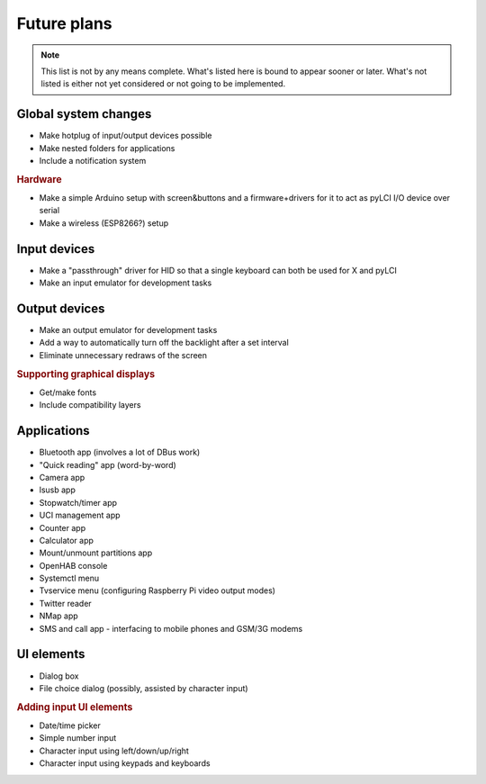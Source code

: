 #########################
Future plans
#########################

.. note:: This list is not by any means complete. What's listed here is bound to appear sooner or later. What's not listed is either not yet considered or not going to be implemented.

=====================
Global system changes
=====================

* Make hotplug of input/output devices possible
* Make nested folders for applications
* Include a notification system

.. rubric:: Hardware

* Make a simple Arduino setup with screen&buttons and a firmware+drivers for it to act as pyLCI I/O device over serial
* Make a wireless (ESP8266?) setup

==============
Input devices
==============

* Make a "passthrough" driver for HID so that a single keyboard can both be used for X and pyLCI
* Make an input emulator for development tasks

==============
Output devices
==============

* Make an output emulator for development tasks
* Add a way to automatically turn off the backlight after a set interval
* Eliminate unnecessary redraws of the screen

.. rubric:: Supporting graphical displays

* Get/make fonts
* Include compatibility layers

============
Applications
============

* Bluetooth app (involves a lot of DBus work)
* "Quick reading" app (word-by-word)
* Camera app
* lsusb app
* Stopwatch/timer app
* UCI management app
* Counter app
* Calculator app
* Mount/unmount partitions app
* OpenHAB console
* Systemctl menu
* Tvservice menu (configuring Raspberry Pi video output modes)
* Twitter reader
* NMap app
* SMS and call app - interfacing to mobile phones and GSM/3G modems
============
UI elements
============

* Dialog box
* File choice dialog (possibly, assisted by character input)

.. rubric:: Adding input UI elements

* Date/time picker
* Simple number input
* Character input using left/down/up/right
* Character input using keypads and keyboards
